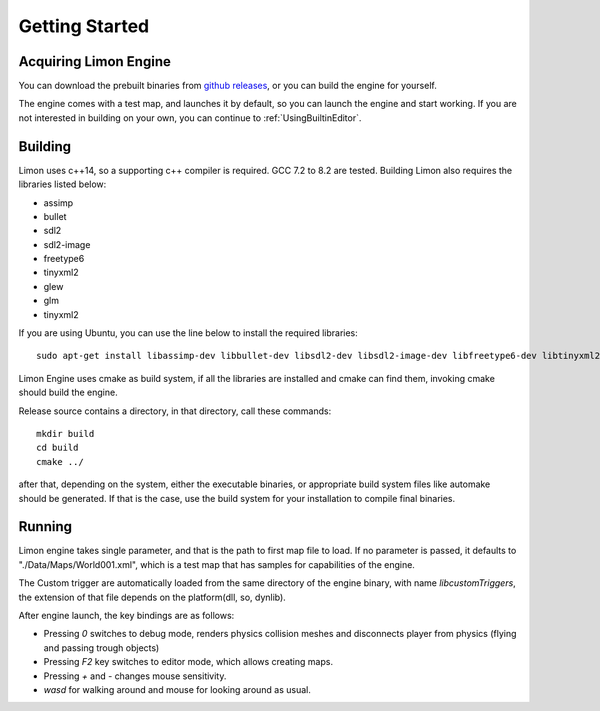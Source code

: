 ===============
Getting Started
===============

Acquiring Limon Engine
======================

You can download the prebuilt binaries from `github releases <https://github.com/enginmanap/limonEngine/releases>`_, or you can build the engine for yourself.

The engine comes with a test map, and launches it by default, so you can launch the engine and start working. If you are not interested in building on your own, you can continue to :ref:`UsingBuiltinEditor`.

Building
========

Limon uses c++14, so a supporting c++ compiler is required. GCC 7.2 to 8.2 are tested. Building Limon also requires the libraries listed below:

* assimp
* bullet
* sdl2
* sdl2-image
* freetype6
* tinyxml2
* glew
* glm
* tinyxml2

If you are using Ubuntu, you can use the line below to install the required libraries:
::
   sudo apt-get install libassimp-dev libbullet-dev libsdl2-dev libsdl2-image-dev libfreetype6-dev libtinyxml2-dev libglew-dev build-essential libglm-dev libtinyxml2-dev

Limon Engine uses cmake as build system, if all the libraries are installed and cmake can find them, invoking cmake should build the engine.

Release source contains a directory, in that directory, call these commands:
::
    mkdir build
    cd build
    cmake ../

after that, depending on the system, either the executable binaries, or appropriate build system files like automake should be generated. If that is the case, use the build system for your installation to compile final binaries.

Running
=======

Limon engine takes single parameter, and that is the path to first map file to load. If no parameter is passed, it defaults to "./Data/Maps/World001.xml", which is a test map that has samples for capabilities of the engine.

The Custom trigger are automatically loaded from the same directory of the engine binary, with name  *libcustomTriggers*, the extension of that file depends on the platform(dll, so, dynlib).

After engine launch, the key bindings are as follows:

* Pressing `0` switches to debug mode, renders physics collision meshes and disconnects player from physics (flying and passing trough objects)
* Pressing `F2` key switches to editor mode, which allows creating maps.
* Pressing `+` and `-` changes mouse sensitivity.
* `wasd` for walking around and mouse for looking around as usual.


